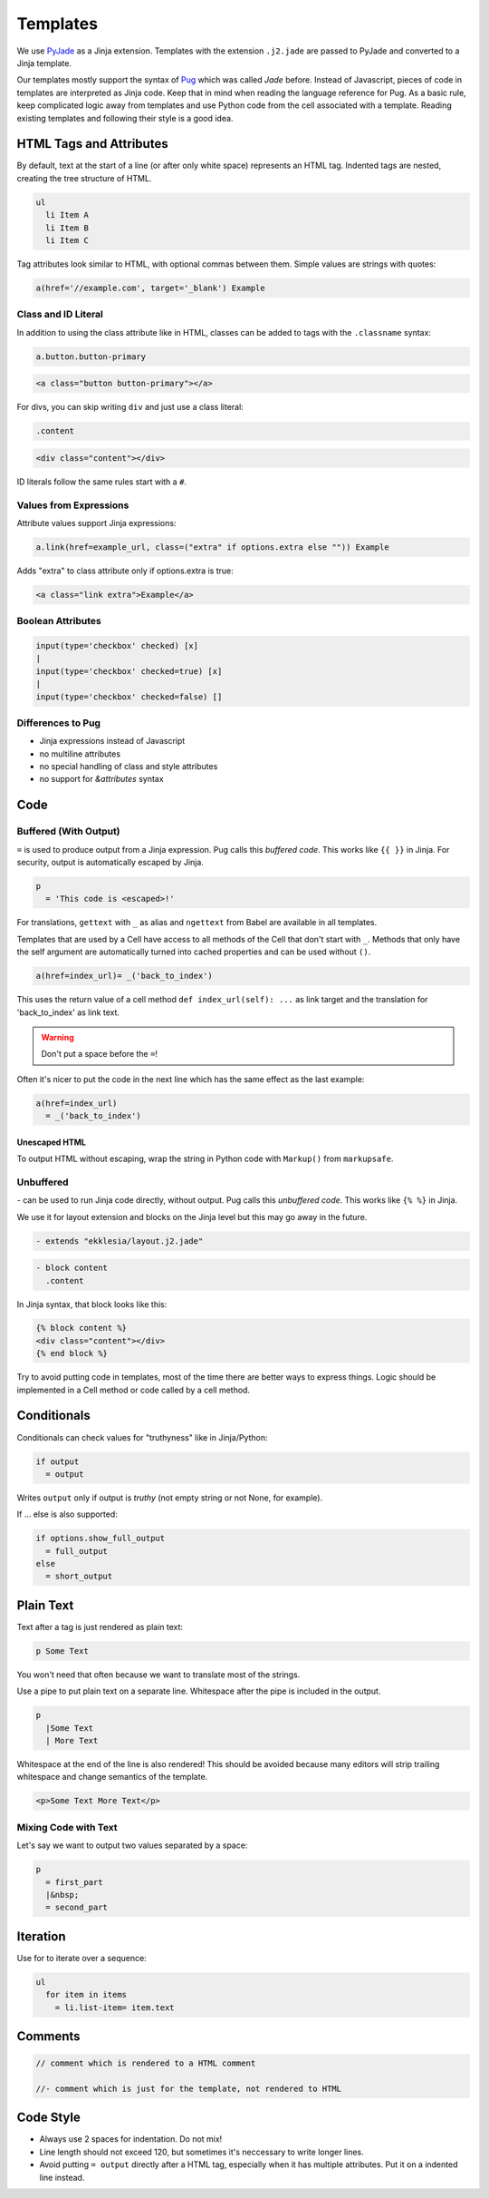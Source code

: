 .. _templates:

*********
Templates
*********

We use `PyJade <https://github.com/syrusakbary/pyjade>`_ as a Jinja extension.
Templates with the extension ``.j2.jade`` are passed to PyJade and converted to a Jinja template.

Our templates mostly support the syntax of `Pug <https://pugjs.org/api/getting-started.html>`_ which was called *Jade* before.
Instead of Javascript, pieces of code in templates are interpreted as Jinja code.
Keep that in mind when reading the language reference for Pug.
As a basic rule, keep complicated logic away from templates and use Python code from the cell associated with a template.
Reading existing templates and following their style is a good idea.

HTML Tags and Attributes
========================

By default, text at the start of a line (or after only white space) represents an HTML tag.
Indented tags are nested, creating the tree structure of HTML.

.. code-block:: pug

    ul
      li Item A
      li Item B
      li Item C


Tag attributes look similar to HTML, with optional commas between them.
Simple values are strings with quotes:

.. code-block:: pug

    a(href='//example.com', target='_blank') Example


Class and ID Literal
--------------------

In addition to using the class attribute like in HTML, classes can be added to tags with the ``.classname`` syntax:

.. code-block:: pug

    a.button.button-primary

.. code-block:: html

    <a class="button button-primary"></a>

For divs, you can skip writing ``div`` and just use a class literal:

.. code-block:: pug

    .content

.. code-block:: html

    <div class="content"></div>


ID literals follow the same rules start with a ``#``.


Values from Expressions
-----------------------

Attribute values support Jinja expressions:

.. code-block:: pug

    a.link(href=example_url, class=("extra" if options.extra else "")) Example


Adds "extra" to class attribute only if options.extra is true:

.. code-block:: html

    <a class="link extra">Example</a>


Boolean Attributes
------------------

.. code-block:: pug

    input(type='checkbox' checked) [x]
    |
    input(type='checkbox' checked=true) [x]
    |
    input(type='checkbox' checked=false) []


Differences to Pug
------------------

- Jinja expressions instead of Javascript
- no multiline attributes
- no special handling of class and style attributes
- no support for `&attributes` syntax


Code
====

Buffered (With Output)
----------------------

``=`` is used to produce output from a Jinja expression. Pug calls this *buffered code*.
This works like ``{{ }}`` in Jinja. For security, output is automatically escaped by Jinja.

.. code-block:: pug

    p
      = 'This code is <escaped>!'


For translations, ``gettext`` with ``_`` as alias and ``ngettext`` from Babel are available in all templates.

Templates that are used by a Cell have access to all methods of the Cell that don't start with ``_``.
Methods that only have the self argument are automatically turned into cached properties and can
be used without ``()``.

.. code-block:: pug

    a(href=index_url)= _('back_to_index')


This uses the return value of a cell method ``def index_url(self): ...`` as link target and the
translation for 'back_to_index' as link text.


.. warning:: Don't put a space before the ``=``!


Often it's nicer to put the code in the next line which has the same effect as the last example:

.. code-block:: pug

    a(href=index_url)
      = _('back_to_index')


Unescaped HTML
^^^^^^^^^^^^^^

To output HTML without escaping, wrap the string in Python code with ``Markup()`` from ``markupsafe``.


Unbuffered
----------

`-` can be used to run Jinja code directly, without output. Pug calls this *unbuffered code*.
This works like ``{% %}`` in Jinja.

We use it for layout extension and blocks on the Jinja level but this may go away in the future.

.. code-block:: pug

    - extends "ekklesia/layout.j2.jade"

.. code-block:: pug

    - block content
      .content

In Jinja syntax, that block looks like this:

.. code-block:: Jinja

    {% block content %}
    <div class="content"></div>
    {% end block %}

Try to avoid putting code in templates, most of the time there are better ways to express things.
Logic should be implemented in a Cell method or code called by a cell method.


Conditionals
============

Conditionals can check values for "truthyness" like in Jinja/Python:

.. code-block:: pug

    if output
      = output

Writes ``output`` only if output is *truthy* (not empty string or not None, for example).


If ... else is also supported:

.. code-block:: pug

    if options.show_full_output
      = full_output
    else
      = short_output


Plain Text
==========

Text after a tag is just rendered as plain text:

.. code-block:: pug

    p Some Text

You won't need that often because we want to translate most of the strings.

Use a pipe to put plain text on a separate line. Whitespace after the pipe is included in the output.

.. code-block:: pug

    p
      |Some Text
      | More Text

Whitespace at the end of the line is also rendered!
This should be avoided because many editors will strip trailing whitespace and change semantics of the template.


.. code-block:: html

    <p>Some Text More Text</p>


Mixing Code with Text
---------------------

Let's say we want to output two values separated by a space:

.. code-block:: pug

    p
      = first_part
      |&nbsp;
      = second_part


Iteration
=========

Use for to iterate over a sequence:

.. code-block:: pug

    ul
      for item in items
        = li.list-item= item.text


Comments
========

.. code-block:: pug

    // comment which is rendered to a HTML comment

    //- comment which is just for the template, not rendered to HTML


Code Style
==========

* Always use 2 spaces for indentation. Do not mix!
* Line length should not exceed 120, but sometimes it's neccessary to write longer lines.
* Avoid putting ``= output`` directly after a HTML tag, especially when it has multiple attributes.
  Put it on a indented line instead.
